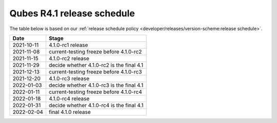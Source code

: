 ===========================
Qubes R4.1 release schedule
===========================

The table below is based on our :ref:`release schedule policy <developer/releases/version-scheme:release schedule>`.

========== =========================================
Date       Stage
========== =========================================
2021-10-11 4.1.0-rc1 release
2021-11-08 current-testing freeze before 4.1.0-rc2
2021-11-15 4.1.0-rc2 release
2021-11-29 decide whether 4.1.0-rc2 is the final 4.1
2021-12-13 current-testing freeze before 4.1.0-rc3
2021-12-20 4.1.0-rc3 release
2022-01-03 decide whether 4.1.0-rc3 is the final 4.1
2022-01-11 current-testing freeze before 4.1.0-rc4
2022-01-18 4.1.0-rc4 release
2022-01-31 decide whether 4.1.0-rc4 is the final 4.1
2022-02-04 final 4.1.0 release
========== =========================================
